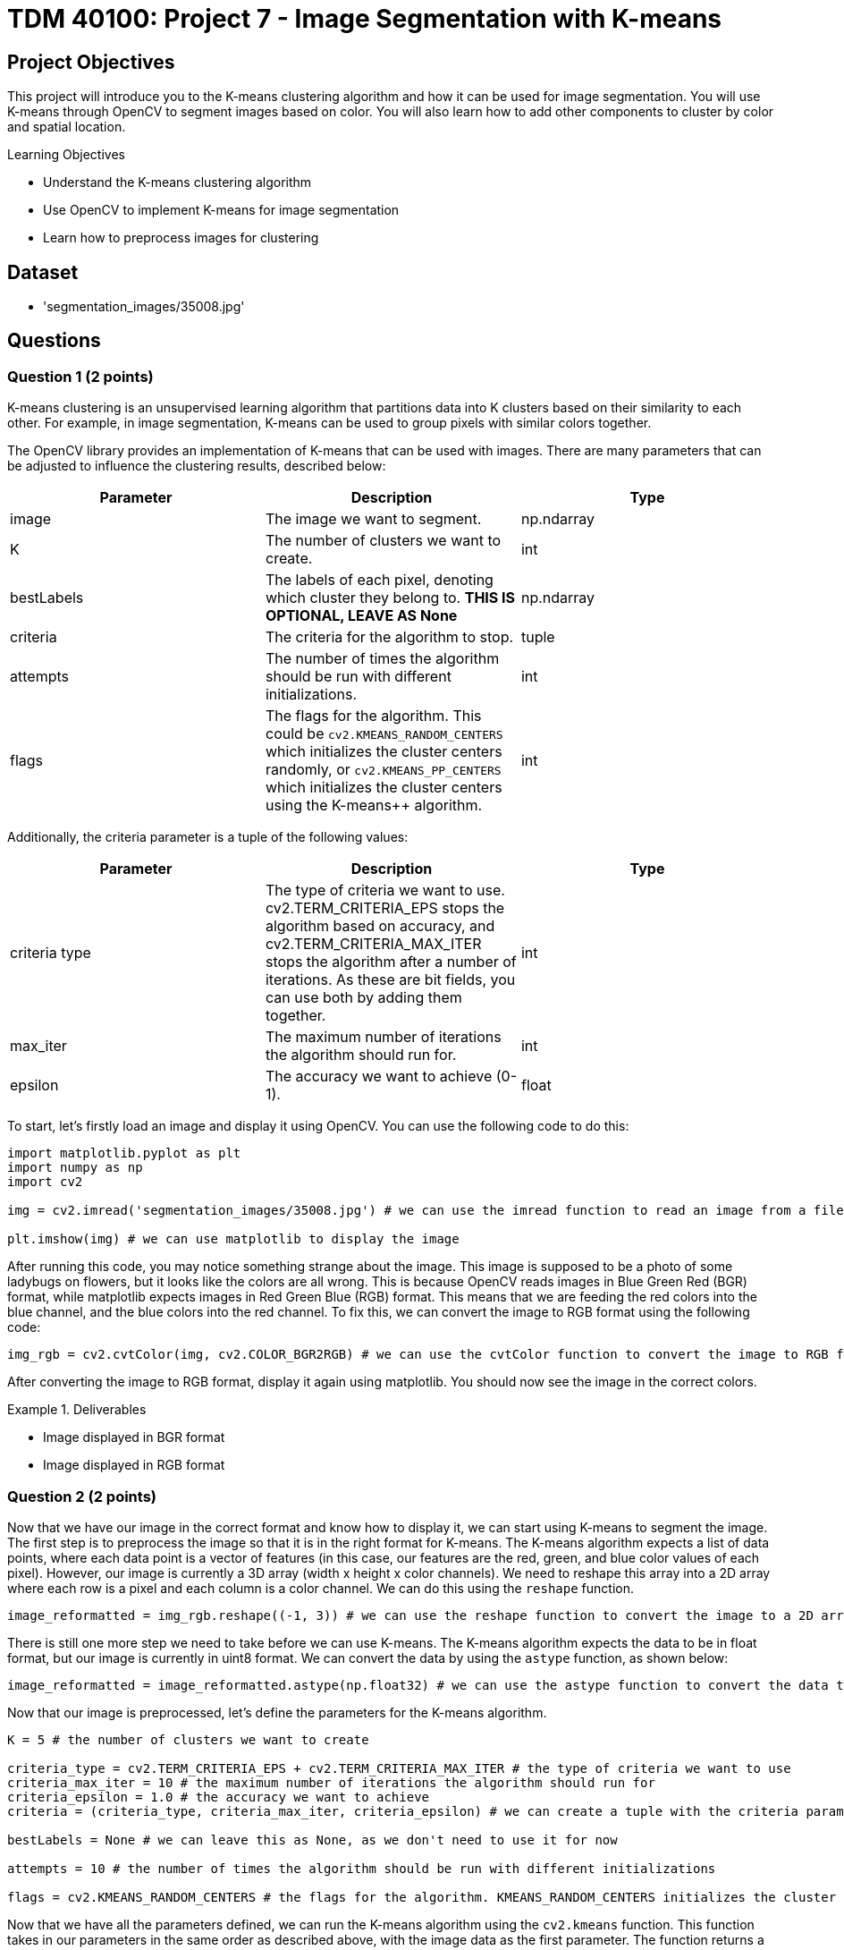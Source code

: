 = TDM 40100: Project 7 - Image Segmentation with K-means

== Project Objectives

This project will introduce you to the K-means clustering algorithm and how it can be used for image segmentation. You will use K-means through OpenCV to segment images based on color. You will also learn how to add other components to cluster by color and spatial location.

.Learning Objectives
****
- Understand the K-means clustering algorithm
- Use OpenCV to implement K-means for image segmentation
- Learn how to preprocess images for clustering
****

== Dataset
- 'segmentation_images/35008.jpg'

== Questions

=== Question 1 (2 points)

K-means clustering is an unsupervised learning algorithm that partitions data into K clusters based on their similarity to each other. For example, in image segmentation, K-means can be used to group pixels with similar colors together.

The OpenCV library provides an implementation of K-means that can be used with images. There are many parameters that can be adjusted to influence the clustering results, described below:

[cols="1,1,1",options="header"]
|===
| Parameter | Description | Type
| image | The image we want to segment. | np.ndarray
| K | The number of clusters we want to create. | int
| bestLabels | The labels of each pixel, denoting which cluster they belong to. **THIS IS OPTIONAL, LEAVE AS None** | np.ndarray
| criteria | The criteria for the algorithm to stop. | tuple
| attempts | The number of times the algorithm should be run with different initializations. | int
| flags | The flags for the algorithm. This could be `cv2.KMEANS_RANDOM_CENTERS` which initializes the cluster centers randomly, or `cv2.KMEANS_PP_CENTERS` which 
initializes the cluster centers using the K-means++ algorithm. | int
|===

Additionally, the criteria parameter is a tuple of the following values:

[cols="1,1,1",options="header"]
|===
| Parameter | Description | Type
| criteria type | The type of criteria we want to use. cv2.TERM_CRITERIA_EPS stops the algorithm based on accuracy, and cv2.TERM_CRITERIA_MAX_ITER stops the algorithm after a number of iterations. As these are bit fields, you can use both by adding them together. | int
| max_iter | The maximum number of iterations the algorithm should run for. | int
| epsilon | The accuracy we want to achieve (0-1). | float
|===

To start, let's firstly load an image and display it using OpenCV. You can use the following code to do this:

[source,python]
----
import matplotlib.pyplot as plt
import numpy as np
import cv2

img = cv2.imread('segmentation_images/35008.jpg') # we can use the imread function to read an image from a file

plt.imshow(img) # we can use matplotlib to display the image
----

After running this code, you may notice something strange about the image. This image is supposed to be a photo of some ladybugs on flowers, but it looks like the colors are all wrong. This is because OpenCV reads images in Blue Green Red (BGR) format, while matplotlib expects images in Red Green Blue (RGB) format. This means that we are feeding the red colors into the blue channel, and the blue colors into the red channel. To fix this, we can convert the image to RGB format using the following code:

[source,python]
----
img_rgb = cv2.cvtColor(img, cv2.COLOR_BGR2RGB) # we can use the cvtColor function to convert the image to RGB format
----

After converting the image to RGB format, display it again using matplotlib. You should now see the image in the correct colors.

.Deliverables
====
- Image displayed in BGR format
- Image displayed in RGB format
====

=== Question 2 (2 points)

Now that we have our image in the correct format and know how to display it, we can start using K-means to segment the image. The first step is to preprocess the image so that it is in the right format for K-means. The K-means algorithm expects a list of data points, where each data point is a vector of features (in this case, our features are the red, green, and blue color values of each pixel). However, our image is currently a 3D array (width x height x color channels). We need to reshape this array into a 2D array where each row is a pixel and each column is a color channel. We can do this using the `reshape` function.

[source,python]
----
image_reformatted = img_rgb.reshape((-1, 3)) # we can use the reshape function to convert the image to a 2D array. The (-1, 3) means that we want to keep the number of color channels (3) and flatten the other dimensions into a single dimension.
----

There is still one more step we need to take before we can use K-means. The K-means algorithm expects the data to be in float format, but our image is currently in uint8 format. We can convert the data by using the `astype` function, as shown below:

[source,python]
----
image_reformatted = image_reformatted.astype(np.float32) # we can use the astype function to convert the data to 32-bit float format
----

Now that our image is preprocessed, let's define the parameters for the K-means algorithm.

[source,python]
----
K = 5 # the number of clusters we want to create

criteria_type = cv2.TERM_CRITERIA_EPS + cv2.TERM_CRITERIA_MAX_ITER # the type of criteria we want to use
criteria_max_iter = 10 # the maximum number of iterations the algorithm should run for
criteria_epsilon = 1.0 # the accuracy we want to achieve
criteria = (criteria_type, criteria_max_iter, criteria_epsilon) # we can create a tuple with the criteria parameters

bestLabels = None # we can leave this as None, as we don't need to use it for now

attempts = 10 # the number of times the algorithm should be run with different initializations

flags = cv2.KMEANS_RANDOM_CENTERS # the flags for the algorithm. KMEANS_RANDOM_CENTERS initializes the cluster centers randomly, while KMEANS_PP_CENTERS initializes the cluster centers using the K-means++ algorithm
----

Now that we have all the parameters defined, we can run the K-means algorithm using the `cv2.kmeans` function. This function takes in our parameters in the same order as described above, with the image data as the first parameter. The function returns a compactness value (which we can ignore for now), the labels for each pixel, and the cluster centers.
[source,python]
----
compactness, labels, centers = cv2.kmeans(image_reformatted, K, bestLabels, criteria, attempts, flags) # we can use the kmeans function to run the algorithm
----

Now that we have these values, we can use the centers and labels to create a segmented image. We can get our segmented image by indexing into the centers using the labels, and we can display the segmented image by reshaping it back to the original image shape and displaying it using matplotlib.

[source,python]
----
segmented_image = centers[labels.flatten()] # we can use the labels to index into the centers to get the segmented image

segmented_image = segmented_image.reshape(img_rgb.shape) # we can reshape the segmented image back to the original image shape

plt.imshow(segmented_image.astype(np.uint8)) # we can display the segmented image using matplotlib
----

After running this code, you should see a segmented image where the colors have been grouped into K clusters. The number of clusters is defined by the `K` variable we set earlier.

Play around with the parameters to see how they affect the segmentation results. Try changing the number of clusters (K) and the criteria parameters to see how they influence the final segmented image.

.Deliverables
====
- Segmented image displayed using matplotlib
- Experiment with different values of K and criteria parameters, and display the results
- A brief description of how changing the parameters affects the segmentation results
====

=== Question 3 (2 points)

The compactness value returned by K-means is a measure of how tight or compact the clusters are. A lower compactness value indicates that clusters are closely packed together, while higher compactness indicates that clusters are more spread out. You can use this value to evaluate the quality of the clustering results.

A common method for choosing the optimal number of clusters (K) is the "elbow method". This involves running K-means over a range of K values and plotting the compactness values. Then, you can select the "elbow" point of the plot, which is the point where the compactness starts to decrease at a slower rate. This point indicates that adding more clusters does not significantly improve the clustering results.

To start, please create a function that will take in an RGB image and a single K value, and will return the compactness, labels, and centers. You can use the code from the previous question and the below function as a starting point:

[source,python]
----
def kmeans_segment_image(image, K):
    # STEP 1: Preprocess the image, reshaping it and converting it to float32

    # STEP 2: Define the K-means parameters (criteria, bestLabels, attempts, flags)

    # STEP 3: Run the K-means algorithm using cv2.kmeans

    # STEP 4: Return the compactness, labels, and centers

    return compactness, labels, centers
----

To test this function, please run the below code, which will display the segmented image and print the compactness value for K=5:

[source,python]
----
compactness, labels, centers = kmeans_segment_image(img_rgb, 5)
segmented_image = centers[labels.flatten()]
segmented_image = segmented_image.reshape(img_rgb.shape)
plt.imshow(segmented_image.astype(np.uint8))
print(f"Compactness for K=5: {compactness}")
----

Now that you have this function, we can use it to run K-means over a range of K values and plot the compactness values. You can use the following code as a starting point for this:

[source,python]
----
import matplotlib.pyplot as plt
def plot_elbow_method(image, max_k):
    compactness_values = []
    # compute compactness for each K value
    for K in range(1, max_k + 1):
        # compute the compactness using the kmeans_segment_image function
        # YOUR CODE HERE

        # append the compactness value to the list
        # YOUR CODE HERE

    # plot the compactness values

    plt.plot(range(1, max_k + 1), compactness_values, marker='o')
    plt.xlabel('Number of clusters (K)')
    plt.ylabel('Compactness')
    plt.title('Elbow Method for K-means Clustering')
    plt.show()

    return compactness_values
----

Now that you have a function to plot the elbow method, please call it with the `img_rgb` image and a maximum K value of your choice (e.g., 10). This will generate a plot showing the compactness values for different K values.

Once the plot is generated, visually inspect the plot to find the "elbow" point, which indicates the optimal number of clusters. What value of K do you think is optimal based on the plot?   

.Deliverables
====
- Function to segment an image using K-means
- Image displayed using matplotlib for K=5 using the function
- Elbow method plot showing compactness values for different K values
- Optimal K value based on the elbow point
====

=== Question 4 (2 points)

In the previous question, we determined the optimal number of clusters (K) by visually inspecting the elbow point in the compactness plot. However, in a proper machine learning pipeline, we would want to automate this process and select the optimal K programmatically. There are many ways we can do this, but one method is to find the K value that is furthest from the line connecting the first and last points in the compactness plot. Let's make a function that will take in the compactness values and return the optimal K value based on this method.

[source,python]
----
def choose_optimal_k(compactness_values):
    # Create an X array for the K values
    X = np.arange(1, len(compactness_values) + 1)

    # Convert the compactness values to a numpy array
    compactness_values = np.array(compactness_values)

    # Find the line connecting the first and last points
    line_start = # The first point, a numpy array with the first X value and the first compactness value
    line_end = # The last point, a numpy array with the last X value and the last compactness value

    line_vector = # end point - start point, which is a vector from the first point to the last point

    # Get the unit vector of the line
    line_length = np.linalg.norm(line_vector)
    line_unit_vector = line_vector / line_length

    # Calculate the distances from each point to the line
    distances = []
    for i in range(len(X)):
        point = np.array([X[i], compactness_values[i]])
        
        vector_to_point = # point - line_start  # Vector from the start of the line to the current point

        projection = np.dot(vector_to_point, line_unit_vector) * line_unit_vector

        distance = np.linalg.norm(vector_to_point - projection)

        distances.append(distance)

    # Find the index of the maximum distance using np.argmax
    optimal_index = # YOUR CODE HERE

    # return the X value at that index, which is the optimal K value
    optimal_k = # YOUR CODE HERE

    return optimal_k
----

Now that we have this function, we can use it to find the optimal K value based on the compactness values we computed earlier. You can use the following code to do this:

[source,python]
----
compactness_values = plot_elbow_method(img_rgb, 10) # This will plot the compactness values for K=1 to K=10

optimal_k = choose_optimal_k(compactness_values) # This will find the optimal K value based on the compactness values
print(f"Optimal K value: {optimal_k}")
----

Think about what other methods you could use to determine the optimal K value. The method we used here is just one of many possible approaches, and there are other methods that may yield different results.

.Deliverables
====
- Completed function to choose the optimal K value based on compactness values
- Optimal K value printed to the console
- Any ideas for other methods to determine the optimal K value
====

=== Question 5 (2 points)

In the previous questions, we used K-means to segment an image based on color. However, it may also be beneficial to consider the spatial location of pixels when clustering. This can help preserve the structure of the image and create more meaningful segments, instead of grouping pixels that are far apart in space but have similar colors.

To add spatial information to the clustering, we can add a spatial coordinate for each pixel to the feature vector. This means that instead of just using the RGB color values, we will also include the x and y coordinates of each pixel in the image. The new feature vector will be a 5-dimensional vector, with the first three dimensions being the RGB color values and the last two dimensions being the x and y coordinates.

To do this, let's modify the `kmeans_segment_image` function we created earlier, creating a new `kmeans_segment_image_spatial` function. We will add the x and y coordinates to the feature vector before running K-means, and allow for scaling how much influence the spatial information has on the clustering by introducing a `compactness_scaler` parameter. Please use the below code as a starting point:

[source,python]
----
def kmeans_segment_image_spatial(image, K, compactness_scaler=1.0):

    # STEP 1: Get the height and width of the image using the shape attribute
    height, width, _ = image.shape

    # STEP 2: Preprocess the image, reshaping it and converting it to float32
    pixels = # YOUR CODE HERE

    # STEP 3: Create a grid of x and y coordinates for each pixel using numpy's meshgrid function, and then convert it to a 2D array
    # There are a lot of numpy functions being used here, so here's a brief summary of what they do:
    # np.arange creates a 1D array of evenly spaced values for a given range, similar to the range() function in Python
    # np.meshgrid creates a grid of coordinates from two 1D arrays. In this case, we pass the arange of width and height to create a grid of x and y coordinates for each pixel in the image.
    # np.stack combines multiple arrays on a new axis. In this case, we stack up the x and y coordinates to create a 2D array where each row is a pixel's coordinates
    # ravel flattens the 2D array from meshgrid into a 1D array, which is then reshaped into a 2D array with two columns (x and y coordinates)
    # Overall, this allows us to create a 2D array of coordinates for each pixel in the image, in a good structure that we can use to concatenate with the RGB values later on.
    x_coords, y_coords = np.meshgrid(np.arange(width), np.arange(height))
    coords = np.stack([x_coords.ravel(), y_coords.ravel()], axis=1).astype(np.float32)

    # STEP 4: Normalize the spatial information to 0-1 so that width and height are not different scales
    # Divide all of the coordinates by the maximum between width and height. This will ensure that the coordinates are in the range [0, 1].

    # STEP 5: Scale the information to the same scale as the RGB values (0-255) by multiplying by 255. Then, further scale the compactness by a factor of compactness_scaler, which determines how much influence the spatial information has on the clustering.

    # STEP 6: Concatenate the RGB values and the coordinates along the last axis to create a 5D feature vector
    image_reformatted = np.concatenate((pixels, coords), axis=-1)

    # STEP 7: Define the K-means parameters (criteria, bestLabels, attempts, flags)

    # STEP 8: Run the K-means algorithm using cv2.kmeans

    # STEP 9: Return the compactness, labels, and centers

    return compactness, labels, centers
----

Once you have filled in the missing steps, you can test the modified function using the code below. This code will segment the image using our original K-means function, and our new function that includes spatial information. It will then display both segmented images side by side for comparison.

[source,python]
----
compactness, labels, centers = kmeans_segment_image(img_rgb, 5)
segmented_image1 = centers[labels.flatten()]
segmented_image1 = segmented_image.reshape(img_rgb.shape)
segmented_image1 = segmented_image1.astype(np.uint8)

compactness_spatial, labels_spatial, centers_spatial = kmeans_segment_image_spatial(img_rgb, 5)
segmented_image2 = centers_spatial[labels_spatial.flatten(), :3]  # Only take the RGB values from the centers
segmented_image2 = segmented_image2.reshape(img_rgb.shape)
segmented_image2 = segmented_image2.astype(np.uint8)
plt.figure(figsize=(10, 5))
plt.subplot(1, 2, 1)
plt.imshow(segmented_image1)
plt.title('K-means Segmentation (Color Only)')
plt.subplot(1, 2, 2)
plt.imshow(segmented_image2)
plt.title('K-means Segmentation (Color + Spatial)')
plt.show()
----

After running this code, you should see a segmented image that takes into account both the color and spatial location of the pixels. Experiment with different values of K and the `compactness_scaler` parameter to see how they affect the segmentation results, and display them. What happens if you increase the `compactness_scaler` to a large value? Why do you think this happens?

.Deliverables
====
- Implemented `kmeans_segment_image_spatial` function that includes spatial coordinates in the feature vector
- Segmented image displayed using matplotlib that includes spatial information
- Experiment with different values of K and `compactness_scaler`, and display the results
- What happens if you increase the `compactness_scaler` to a large value? Why do you think this happens?
====

=== Question 6 (2 points)

There are many preprocessing techniques that can be applied to images before running clustering algorithms, such as blurring and morphological operations. These techniques can help reduce noise and improve the quality of the segmentation results.

One of the most common preprocessing techniques is Gaussian blurring, which effectively smooths the image by averaging the pixel values near each pixel. This helps reduce noise and eliminates small details that may not be necessary and cause issues with clustering. 

To apply Gaussian blurring to an image, we can use the `cv2.GaussianBlur` function. This function takes in the image, the size of the kernel (which determines how much blurring is applied), and the standard deviation of the Gaussian distribution (which controls the amount of blurring, where a larger value results in more blurring). An example of applying Gaussian blurring is shown below:

[source,python]
----
gaussian_blurred_image = cv2.GaussianBlur(img_rgb, (13, 13), 3) # we can use the GaussianBlur function to apply Gaussian blurring to the image. The kernel size is (13, 13) and the standard deviation is 3.
plt.imshow(blurred_image) # we can display the blurred image using matplotlib
----

[NOTE]
====
The kernel size should always be an odd number, at least 3x3. This is because the kernel needs to have a center pixel (the pixel being processed), and there can't be a precise center pixel if the kernel size is even.
====

Another form of blurring is median blurring. This is quite similar to Gaussian blurring, but instead of averaging the pixels, it replaces each pixel with the median value of pixels in the kernel. This helps maintain edges while still reducing noise. To apply median blurring, we can use the `cv2.medianBlur` function, which takes in the image and the size of the kernel. No standard deviation is needed for median blurring. An example of applying median blurring is shown below:

[source,python]
----
median_blurred_image = cv2.medianBlur(img_rgb, 13) # we can use the medianBlur function to apply median blurring to the image. The kernel size is 13.
plt.imshow(median_blurred_image) # we can display the median blurred image using matplotlib
----

Finally, morphological operations are another set of preprocessing (and postprocessing) techniques that can be applied to images. The goal of these operations is to process shapes in the image, such as removing small noise, filling in holes, smoothing edges, etc. On the contrary, they can be used in reverse, to highlight small holes or noise in the image. The most common morphological operations are erosion, dilation, opening, and closing. These operations are described below:

[cols="1,1,1",options="header"]
|===
| Operation | Description | Function
| Erosion | Removes pixels on object boundaries, effectively shrinking the objects in the image. This can help remove small noise and details. | `cv2.erode`
| Dilation | Adds pixels to object boundaries, effectively expanding the objects in the image. This can help fill in small holes and gaps in the objects. | `cv2.dilate`
| Opening | Erosion followed by dilation. This can help remove small noise while preserving the shape of larger objects. | `cv2.morphologyEx` with `cv2.MORPH_OPEN`
| Closing | Dilation followed by erosion. This can help fill in small holes while preserving the shape of larger objects. | `cv2.morphologyEx` with `cv2.MORPH_CLOSE`
|===

[NOTE]
====
For morphological operations, the kernel size and shape can significantly affect the results. OpenCV provides a function `cv2.getStructuringElement` to create a kernel of a specific shape and size. This function can have many different morphological shapes, such as cv2.MORPH_RECT (rectangular), cv2.MORPH_ELLIPSE (elliptical), and cv2.MORPH_CROSS (cross-shaped). The kernel size can be specified as a tuple, such as (3, 3) for a 3x3 kernel.
====

An example of these can be seen below, where we apply erosion and dilation to an image:
[source,python]
----
# Erosion
kernel = cv2.getStructuringElement(cv2.MORPH_RECT, (5, 5)) # we can create a rectangular kernel of size 5x5

eroded_image = cv2.erode(img_rgb, kernel) # we can use the erode function to apply erosion to the image

plt.imshow(eroded_image) # we can display the eroded image using matplotlib

# Dilation
dilated_image = cv2.dilate(img_rgb, kernel) # we can use the dilate function to apply dilation to the image
plt.imshow(dilated_image) # we can display the dilated image using matplotlib

# Opening
opened_image = cv2.morphologyEx(img_rgb, cv2.MORPH_OPEN, kernel) # we can use the morphologyEx function to apply opening to the image
plt.imshow(opened_image) # we can display the opened image using matplotlib

# Closing
closed_image = cv2.morphologyEx(img_rgb, cv2.MORPH_CLOSE, kernel) # we can use the morphologyEx function to apply closing to the image
plt.imshow(closed_image) # we can display the closed image using matplotlib
----

Now that you have some familiarity with these preprocessing techniques, try applying them to the image we have been working with before clustering. How do the different techniques affect the segmentation results? 

.Deliverables
====
- Apply Gaussian blurring to the image and display the result
- Apply median blurring to the image and display the result
- Apply erosion, dilation, opening, and closing to the image and display the results
- Experiment with different kernel sizes and shapes for the morphological operations, and display the results
- A brief description of how each preprocessing technique affects the segmentation results
====

== Submitting your Work

Once you have completed the questions, save your Jupyter notebook. You can then download the notebook and submit it to Gradescope.

.Items to submit
====
- firstname_lastname_project7.ipynb
====

[WARNING]
====
You _must_ double check your `.ipynb` after submitting it in gradescope. A _very_ common mistake is to assume that your `.ipynb` file has been rendered properly and contains your code, markdown, and code output even though it may not. **Please** take the time to double check your work. See https://the-examples-book.com/projects/submissions[here] for instructions on how to double check this.

You **will not** receive full credit if your `.ipynb` file does not contain all of the information you expect it to, or if it does not render properly in Gradescope. Please ask a TA if you need help with this.
====

